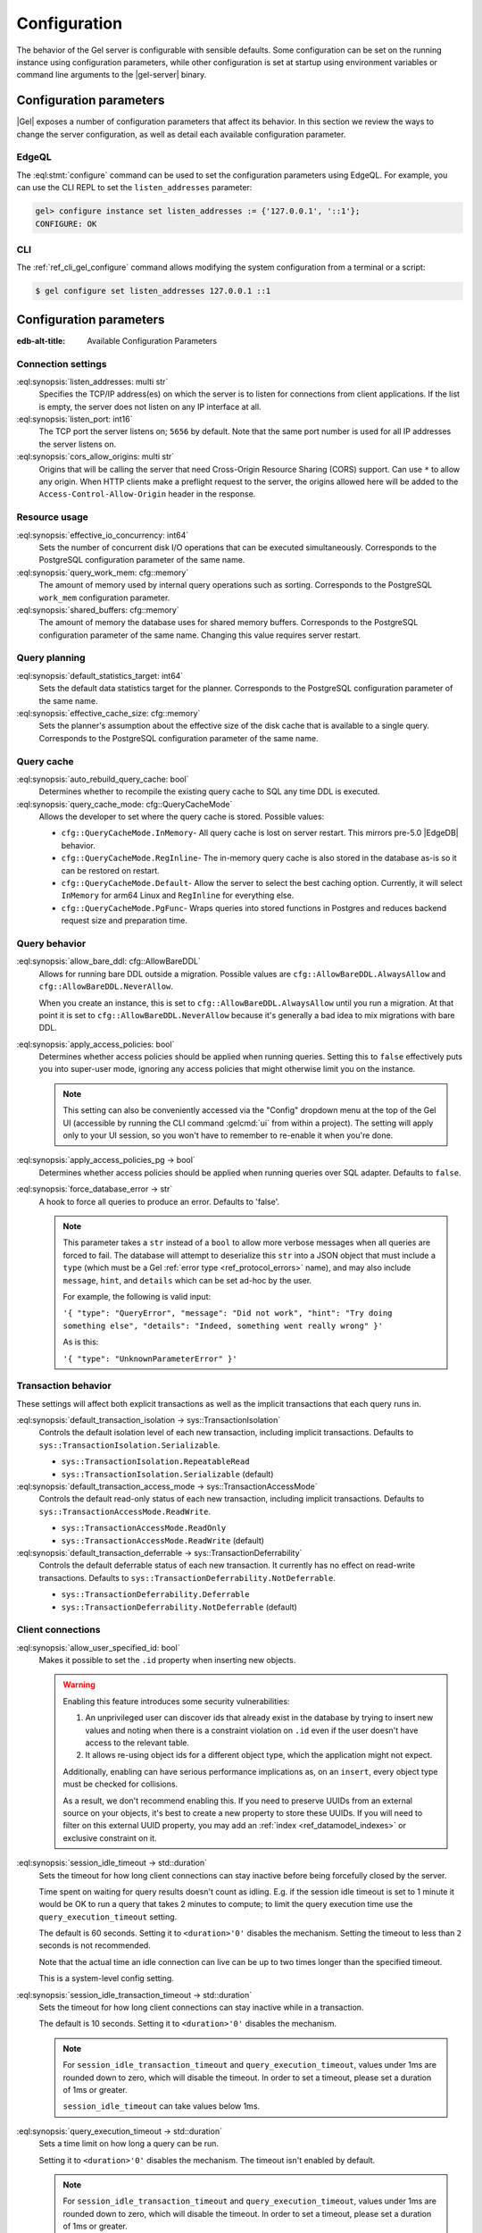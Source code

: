 .. _ref_admin_config:

=============
Configuration
=============

The behavior of the Gel server is configurable with sensible defaults. Some configuration can be set on the running instance using configuration parameters, while other configuration is set at startup using environment variables or command line arguments to the |gel-server| binary.

Configuration parameters
========================

|Gel| exposes a number of configuration parameters that affect its behavior.  In this section we review the ways to change the server configuration, as well as detail each available configuration parameter.

EdgeQL
------

The :eql:stmt:`configure` command can be used to set the configuration parameters using EdgeQL. For example, you can use the CLI REPL to set the ``listen_addresses`` parameter:

.. code-block:: edgeql-repl

  gel> configure instance set listen_addresses := {'127.0.0.1', '::1'};
  CONFIGURE: OK

CLI
---

The :ref:`ref_cli_gel_configure` command allows modifying the system configuration from a terminal or a script:

.. code-block:: bash

  $ gel configure set listen_addresses 127.0.0.1 ::1


Configuration parameters
========================

:edb-alt-title: Available Configuration Parameters

.. _ref_admin_config_connection:

Connection settings
-------------------

.. api-index:: listen_addresses, listen_port, cors_allow_origins

:eql:synopsis:`listen_addresses: multi str`
  Specifies the TCP/IP address(es) on which the server is to listen for connections from client applications. If the list is empty, the server does not listen on any IP interface at all.

:eql:synopsis:`listen_port: int16`
  The TCP port the server listens on; ``5656`` by default. Note that the same port number is used for all IP addresses the server listens on.

:eql:synopsis:`cors_allow_origins: multi str`
  Origins that will be calling the server that need Cross-Origin Resource Sharing (CORS) support. Can use ``*`` to allow any origin. When HTTP clients make a preflight request to the server, the origins allowed here will be added to the ``Access-Control-Allow-Origin`` header in the response.

Resource usage
--------------

.. api-index:: effective_io_concurrency, query_work_mem, shared_buffers

:eql:synopsis:`effective_io_concurrency: int64`
  Sets the number of concurrent disk I/O operations that can be executed simultaneously. Corresponds to the PostgreSQL configuration parameter of the same name.

:eql:synopsis:`query_work_mem: cfg::memory`
  The amount of memory used by internal query operations such as sorting. Corresponds to the PostgreSQL ``work_mem`` configuration parameter.

:eql:synopsis:`shared_buffers: cfg::memory`
  The amount of memory the database uses for shared memory buffers. Corresponds to the PostgreSQL configuration parameter of the same name. Changing this value requires server restart.


Query planning
--------------

.. api-index:: default_statistics_target, effective_cache_size

:eql:synopsis:`default_statistics_target: int64`
  Sets the default data statistics target for the planner.  Corresponds to the PostgreSQL configuration parameter of the same name.

:eql:synopsis:`effective_cache_size: cfg::memory`
  Sets the planner's assumption about the effective size of the disk cache that is available to a single query. Corresponds to the PostgreSQL configuration parameter of the same name.


Query cache
-----------

.. versionadded:: 5.0

.. api-index:: auto_rebuild_query_cache, query_cache_mode, cfg::QueryCacheMode

:eql:synopsis:`auto_rebuild_query_cache: bool`
  Determines whether to recompile the existing query cache to SQL any time DDL is executed.

:eql:synopsis:`query_cache_mode: cfg::QueryCacheMode`
  Allows the developer to set where the query cache is stored. Possible values:

  * ``cfg::QueryCacheMode.InMemory``- All query cache is lost on server restart. This mirrors pre-5.0 |EdgeDB| behavior.
  * ``cfg::QueryCacheMode.RegInline``- The in-memory query cache is also stored in the database as-is so it can be restored on restart.
  * ``cfg::QueryCacheMode.Default``- Allow the server to select the best caching option. Currently, it will select ``InMemory`` for arm64 Linux and ``RegInline`` for everything else.
  * ``cfg::QueryCacheMode.PgFunc``- Wraps queries into stored functions in Postgres and reduces backend request size and preparation time.

Query behavior
--------------

.. api-index:: allow_bare_ddl, cfg::AllowBareDDL, apply_access_policies,
           apply_access_policies_pg, force_database_error

:eql:synopsis:`allow_bare_ddl: cfg::AllowBareDDL`
  Allows for running bare DDL outside a migration. Possible values are ``cfg::AllowBareDDL.AlwaysAllow`` and ``cfg::AllowBareDDL.NeverAllow``.

  When you create an instance, this is set to ``cfg::AllowBareDDL.AlwaysAllow`` until you run a migration. At that point it is set to ``cfg::AllowBareDDL.NeverAllow`` because it's generally a bad idea to mix migrations with bare DDL.

.. _ref_std_cfg_apply_access_policies:

:eql:synopsis:`apply_access_policies: bool`
  Determines whether access policies should be applied when running queries.  Setting this to ``false`` effectively puts you into super-user mode, ignoring any access policies that might otherwise limit you on the instance.

  .. note::

    This setting can also be conveniently accessed via the "Config" dropdown menu at the top of the Gel UI (accessible by running the CLI command :gelcmd:`ui` from within a project). The setting will apply only to your UI session, so you won't have to remember to re-enable it when you're done.

:eql:synopsis:`apply_access_policies_pg -> bool`
  Determines whether access policies should be applied when running queries over SQL adapter. Defaults to ``false``.

:eql:synopsis:`force_database_error -> str`
  A hook to force all queries to produce an error. Defaults to 'false'.

  .. note::

    This parameter takes a ``str`` instead of a ``bool`` to allow more verbose messages when all queries are forced to fail. The database will attempt to deserialize this ``str`` into a JSON object that must include a ``type`` (which must be a Gel :ref:`error type <ref_protocol_errors>` name), and may also include ``message``, ``hint``, and ``details`` which can be set ad-hoc by the user.

    For example, the following is valid input:

    ``'{ "type": "QueryError",
    "message": "Did not work",
    "hint": "Try doing something else",
    "details": "Indeed, something went really wrong" }'``

    As is this:

    ``'{ "type": "UnknownParameterError" }'``

Transaction behavior
--------------------

.. api-index:: default_transaction_isolation, default_transaction_access_mode, default_transaction_deferrable

.. versionadded:: 6.0

These settings will affect both explicit transactions as well as the implicit transactions that each query runs in.

:eql:synopsis:`default_transaction_isolation -> sys::TransactionIsolation`
  Controls the default isolation level of each new transaction, including implicit transactions. Defaults to ``sys::TransactionIsolation.Serializable``.

  * ``sys::TransactionIsolation.RepeatableRead``
  * ``sys::TransactionIsolation.Serializable`` (default)

:eql:synopsis:`default_transaction_access_mode -> sys::TransactionAccessMode`
  Controls the default read-only status of each new transaction, including implicit transactions. Defaults to ``sys::TransactionAccessMode.ReadWrite``.

  * ``sys::TransactionAccessMode.ReadOnly``
  * ``sys::TransactionAccessMode.ReadWrite`` (default)

:eql:synopsis:`default_transaction_deferrable -> sys::TransactionDeferrability`
  Controls the default deferrable status of each new transaction. It currently has no effect on read-write transactions. Defaults to ``sys::TransactionDeferrability.NotDeferrable``.

  * ``sys::TransactionDeferrability.Deferrable``
  * ``sys::TransactionDeferrability.NotDeferrable`` (default)

.. _ref_std_cfg_client_connections:

Client connections
------------------

.. api-index:: allow_user_specified_id, session_idle_timeout,
           session_idle_transaction_timeout, query_execution_timeout

:eql:synopsis:`allow_user_specified_id: bool`
  Makes it possible to set the ``.id`` property when inserting new objects.

  .. warning::

    Enabling this feature introduces some security vulnerabilities:

    1. An unprivileged user can discover ids that already exist in the database by trying to insert new values and noting when there is a constraint violation on ``.id`` even if the user doesn't have access to the relevant table.

    2. It allows re-using object ids for a different object type, which the application might not expect.

    Additionally, enabling can have serious performance implications as, on an ``insert``, every object type must be checked for collisions.

    As a result, we don't recommend enabling this. If you need to preserve UUIDs from an external source on your objects, it's best to create a new property to store these UUIDs. If you will need to filter on this external UUID property, you may add an :ref:`index <ref_datamodel_indexes>` or exclusive constraint on it.

:eql:synopsis:`session_idle_timeout -> std::duration`
  Sets the timeout for how long client connections can stay inactive before being forcefully closed by the server.

  Time spent on waiting for query results doesn't count as idling.  E.g. if the session idle timeout is set to 1 minute it would be OK to run a query that takes 2 minutes to compute; to limit the query execution time use the ``query_execution_timeout`` setting.

  The default is 60 seconds. Setting it to ``<duration>'0'`` disables the mechanism. Setting the timeout to less than ``2`` seconds is not recommended.

  Note that the actual time an idle connection can live can be up to two times longer than the specified timeout.

  This is a system-level config setting.

:eql:synopsis:`session_idle_transaction_timeout -> std::duration`
  Sets the timeout for how long client connections can stay inactive while in a transaction.

  The default is 10 seconds. Setting it to ``<duration>'0'`` disables the mechanism.

  .. note::

    For ``session_idle_transaction_timeout`` and ``query_execution_timeout``, values under 1ms are rounded down to zero, which will disable the timeout.  In order to set a timeout, please set a duration of 1ms or greater.

    ``session_idle_timeout`` can take values below 1ms.

:eql:synopsis:`query_execution_timeout -> std::duration`
  Sets a time limit on how long a query can be run.

  Setting it to ``<duration>'0'`` disables the mechanism.  The timeout isn't enabled by default.

  .. note::

    For ``session_idle_transaction_timeout`` and ``query_execution_timeout``, values under 1ms are rounded down to zero, which will disable the timeout.  In order to set a timeout, please set a duration of 1ms or greater.

    ``session_idle_timeout`` can take values below 1ms.

.. _ref_reference_environment:
.. _ref_reference_envvar_variants:

Environment variables
=====================

Certain behaviors of the Gel server are configured at startup. This configuration can be set with environment variables. The variables documented on this page are supported when using the |gel-server| binary or the official :ref:`Docker image <ref_guide_deployment_docker>`.

Some environment variables (noted below) support ``_FILE`` and ``_ENV`` variants.

- The ``_FILE`` variant expects its value to be a file name.  The file's contents will be read and used as the value.
- The ``_ENV`` variant expects its value to be the name of another environment variable. The value of the other environment variable is then used as the final value. This is convenient in deployment scenarios where relevant values are auto populated into fixed environment variables.

.. note::

   For |Gel| versions before 6.0 the prefix for all environment variables is ``EDGEDB_`` instead of ``GEL_``.

GEL_DEBUG_HTTP_INJECT_CORS
--------------------------

Set to ``1`` to have Gel send appropriate CORS headers with HTTP responses.

.. note::

    This is set to ``1`` by default for Gel Cloud instances.


.. _ref_reference_envvar_admin_ui:

GEL_SERVER_ADMIN_UI
-------------------

Set to ``enabled`` to enable the web-based admininstrative UI for the instance.

Maps directly to the |gel-server| flag ``--admin-ui``.


GEL_SERVER_ALLOW_INSECURE_BINARY_CLIENTS
----------------------------------------

.. warning:: Deprecated

    Use :gelenv:`SERVER_BINARY_ENDPOINT_SECURITY` instead.

Specifies the security mode of the server's binary endpoint. When set to ``1``,
non-TLS connections are allowed. Not set by default.

.. warning::

    Disabling TLS is not recommended in production.


GEL_SERVER_ALLOW_INSECURE_HTTP_CLIENTS
--------------------------------------

.. warning:: Deprecated

    Use :gelenv:`SERVER_HTTP_ENDPOINT_SECURITY` instead.

Specifies the security mode of the server's HTTP endpoint. When set to ``1``,
non-TLS connections are allowed. Not set by default.

.. warning::

    Disabling TLS is not recommended in production.


.. _ref_reference_docker_gel_server_backend_dsn:

GEL_SERVER_BACKEND_DSN / _FILE / _ENV
-------------------------------------

Specifies a PostgreSQL connection string in the `URI format`_.  If set, the
PostgreSQL cluster specified by the URI is used instead of the builtin
PostgreSQL server.  Cannot be specified alongside :gelenv:`SERVER_DATADIR`. Maps directly to the |gel-server| flag ``--backend-dsn``.

The ``_FILE`` and ``_ENV`` variants are also supported.

.. _URI format:
   https://www.postgresql.org/docs/13/libpq-connect.html#id-1.7.3.8.3.6

GEL_SERVER_MAX_BACKEND_CONNECTIONS
----------------------------------

The maximum NUM of connections this Gel instance could make to the backend
PostgreSQL cluster. If not set, Gel will detect and calculate the NUM:
RAM/100MiB for local Postgres, or pg_settings.max_connections for remote
Postgres minus the NUM of ``--reserved-pg-connections``.

GEL_SERVER_BINARY_ENDPOINT_SECURITY
-----------------------------------

Specifies the security mode of the server's binary endpoint. When set to
``optional``, non-TLS connections are allowed. Default is ``tls``.

.. warning::

    Disabling TLS is not recommended in production.


GEL_SERVER_BIND_ADDRESS / _FILE / _ENV
--------------------------------------

Specifies the network interface on which Gel will listen. Maps directly to the |gel-server| flag ``--bind-address``.

The ``_FILE`` and ``_ENV`` variants are also supported.


GEL_SERVER_BOOTSTRAP_COMMAND
----------------------------

Useful to fine-tune initial user creation and other initial setup. Maps directly to the |gel-server| flag ``--bootstrap-command``.

The ``_FILE`` and ``_ENV`` variants are also supported.

.. note::

    A create branch statement (i.e., :eql:stmt:`create empty branch`, :eql:stmt:`create schema branch`, or :eql:stmt:`create data branch`) cannot be combined in a block with any other statements. Since all statements in :gelenv:`SERVER_BOOTSTRAP_COMMAND` run in a single block, it cannot be used to create a branch and, for example, create a user on that branch.

    For Docker deployments, you can instead write :ref:`custom scripts to run before migrations <ref_guide_deployment_docker_custom_bootstrap_scripts>`.  These are placed in ``/gel-bootstrap.d/``. By writing your ``create branch`` statements in one ``.edgeql`` file each placed in ``/gel-bootstrap.d/`` and other statements in their own file, you can create branches and still run other EdgeQL statements to bootstrap your instance.

    Note that for |EdgeDB| versions prior to 5.0, paths contain "edgedb" instead of "gel", so ``/gel-bootstrap.d/`` becomes ``/edgedb-bootstrap.d/``.

GEL_SERVER_BOOTSTRAP_ONLY
-------------------------

When set, bootstrap the database cluster and exit. Not set by default.


.. _ref_reference_docker_gel_server_datadir:

GEL_SERVER_DATADIR
------------------

Specifies a path where the database files are located.  Default is
``/var/lib/gel/data``.  Cannot be specified alongside
:gelenv:`SERVER_BACKEND_DSN`.

Maps directly to the |gel-server| flag ``--data-dir``.


GEL_SERVER_DEFAULT_AUTH_METHOD / _FILE / _ENV
---------------------------------------------

Optionally specifies the authentication method used by the server instance.  Supported values are ``SCRAM`` (the default) and ``Trust``. When set to ``Trust``, the database will allow complete unauthenticated access for all who have access to the database port.

This is often useful when setting an admin password on an instance that lacks one.

Use at your own risk and only for development and testing.

The ``_FILE`` and ``_ENV`` variants are also supported.


GEL_SERVER_HTTP_ENDPOINT_SECURITY
---------------------------------

Specifies the security mode of the server's HTTP endpoint. When set to ``optional``, non-TLS connections are allowed. Default is ``tls``.

.. warning::

    Disabling TLS is not recommended in production.


GEL_SERVER_INSTANCE_NAME
------------------------

Specify the server instance name.


GEL_SERVER_JWS_KEY_FILE
-----------------------

Specifies a path to a file containing a public key in PEM format used to verify JWT signatures. The file could also contain a private key to sign JWT for local testing.


GEL_SERVER_LOG_LEVEL
--------------------

Set the logging level. Default is ``info``. Other possible values are ``debug``, ``warn``, ``error``, and ``silent``.


GEL_SERVER_PORT / _FILE / _ENV
------------------------------

Specifies the network port on which Gel will listen. Default is ``5656``. Maps directly to the |gel-server| flag ``--port``.

The ``_FILE`` and ``_ENV`` variants are also supported.


GEL_SERVER_RUNSTATE_DIR
-----------------------

Specifies a path where Gel will place its Unix socket and other transient files. Maps directly to the |gel-server| flag ``--runstate-dir``.


GEL_SERVER_SECURITY
-------------------

When set to ``insecure_dev_mode``, sets :gelenv:`SERVER_DEFAULT_AUTH_METHOD` to ``Trust``, and :gelenv:`SERVER_TLS_CERT_MODE` to ``generate_self_signed`` (unless an explicit TLS certificate is specified). Finally, if this option is set, the server will accept plaintext HTTP connections.  Maps directly to the |gel-server| flag ``--security``.

.. warning::

    Disabling TLS is not recommended in production.



GEL_SERVER_TLS_CERT_FILE
------------------------

The TLS certificate file, exclusive with :gelenv:`SERVER_TLS_CERT_MODE=generate_self_signed`. Maps directly to the |gel-server| flag ``--tls-cert-file``.

GEL_SERVER_TLS_KEY_FILE
-----------------------

The TLS private key file, exclusive with :gelenv:`SERVER_TLS_CERT_MODE=generate_self_signed`. Maps directly to the |gel-server| flag ``--tls-key-file``.


GEL_SERVER_TLS_CERT_MODE / _FILE / _ENV
---------------------------------------

Specifies what to do when the TLS certificate and key are either not specified or are missing.

- When set to ``require_file``, the TLS certificate and key must be specified in the :gelenv:`SERVER_TLS_CERT` and :gelenv:`SERVER_TLS_KEY` variables and both must exist.
- When set to ``generate_self_signed`` a new self-signed certificate and private key will be generated and placed in the path specified by :gelenv:`SERVER_TLS_CERT` and :gelenv:`SERVER_TLS_KEY`, if those are set.  Otherwise, the generated certificate and key are stored as ``edbtlscert.pem`` and ``edbprivkey.pem`` in :gelenv:`SERVER_DATADIR`, or, if :gelenv:`SERVER_DATADIR` is not set, they will be placed in ``/etc/ssl/gel``.

Default is ``generate_self_signed`` when :gelenv:`SERVER_SECURITY=insecure_dev_mode`. Otherwise, the default is ``require_file``.

Maps directly to the |gel-server| flag ``--tls-cert-mode``.

The ``_FILE`` and ``_ENV`` variants are also supported.

Docker image specific variables
===============================

These variables are only used by the Docker image. Setting these variables outside that context will have no effect.


GEL_DOCKER_ABORT_CODE
---------------------

If the process fails, the arguments are logged to stderr and the script is terminated with this exit code. Default is ``1``.


GEL_DOCKER_APPLY_MIGRATIONS
---------------------------

The container will attempt to apply migrations in ``dbschema/migrations`` unless this variable is set to ``never``.

**Values**: ``always`` (default), ``never``


GEL_DOCKER_BOOTSTRAP_TIMEOUT_SEC
--------------------------------

Sets the number of seconds to wait for instance bootstrapping to complete before timing out. Default is ``300``.


GEL_DOCKER_LOG_LEVEL
--------------------

Change the logging level for the docker container.

**Values**: ``trace``, ``debug``, ``info`` (default), ``warn``, ``error``


GEL_DOCKER_SHOW_GENERATED_CERT
------------------------------

Shows the generated TLS certificate in console output.

**Values**: ``always`` (default), ``never``


GEL_SERVER_BINARY
-----------------

Sets the Gel server binary to run. Default is |gel-server|.


GEL_SERVER_BOOTSTRAP_COMMAND_FILE
---------------------------------

Run the script when initializing the database. The script is run by the default user within the default |branch|. May be used with or without :gelenv:`SERVER_BOOTSTRAP_ONLY`.


GEL_SERVER_COMPILER_POOL_MODE
-----------------------------

Choose a mode for the compiler pool to scale. ``fixed`` means the pool will not scale and sticks to :gelenv:`SERVER_COMPILER_POOL_SIZE`, while ``on_demand`` means the pool will maintain at least 1 worker and automatically scale up (to :gelenv:`SERVER_COMPILER_POOL_SIZE` workers ) and down to the demand.

**Values**: ``fixed``, ``on_demand``

Default is ``fixed`` in production mode and ``on_demand`` in development mode.


GEL_SERVER_COMPILER_POOL_SIZE
-----------------------------

When :gelenv:`SERVER_COMPILER_POOL_MODE` is ``fixed``, this setting is the exact size of the compiler pool. When :gelenv:`SERVER_COMPILER_POOL_MODE` is ``on_demand``, this will serve as the maximum size of the compiler pool.


GEL_SERVER_EMIT_SERVER_STATUS
-----------------------------

Instruct the server to emit changes in status to *DEST*, where *DEST* is a URI specifying a file (``file://<path>``), or a file descriptor (``fd://<fileno>``).  If the URI scheme is not specified, ``file://`` is assumed.


GEL_SERVER_EXTRA_ARGS
---------------------

Additional arguments to pass when starting the Gel server.


GEL_SERVER_PASSWORD / _FILE / _ENV
----------------------------------

The password for the default superuser account (or the user specified in :gelenv:`SERVER_USER`) will be set to this value. If no value is provided, a password will not be set, unless set via :gelenv:`SERVER_BOOTSTRAP_COMMAND`. (If a value for :gelenv:`SERVER_BOOTSTRAP_COMMAND` is provided, this variable will be ignored.)

The ``_FILE`` and ``_ENV`` variants are also supported.


GEL_SERVER_PASSWORD_HASH / _FILE / _ENV
---------------------------------------

A variant of :gelenv:`SERVER_PASSWORD`, where the specified value is a hashed password verifier instead of plain text.

If :gelenv:`SERVER_BOOTSTRAP_COMMAND` is set, this variable will be ignored.

The ``_FILE`` and ``_ENV`` variants are also supported.


GEL_SERVER_TENANT_ID
--------------------

Specifies the tenant ID of this server. When using multiple Gel instances with one Postgres cluster each Gel instance must have a unique tenant ID. Must be an alphanumeric ASCII string, maximum 10 characters long. Defaults to "E" if not set.


GEL_SERVER_UID
--------------

Specifies the ID of the user which should run the server binary. Default is ``1``.


GEL_SERVER_USER
---------------

If set to anything other than the default username |admin|, the username specified will be created. The user defined here will be the one assigned the password set in :gelenv:`SERVER_PASSWORD` or the hash set in :gelenv:`SERVER_PASSWORD_HASH`.

